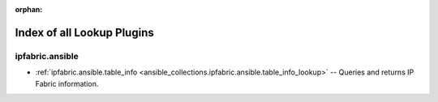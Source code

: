 
:orphan:

.. _list_of_lookup_plugins:

Index of all Lookup Plugins
===========================

ipfabric.ansible
----------------

* :ref:`ipfabric.ansible.table_info <ansible_collections.ipfabric.ansible.table_info_lookup>` -- Queries and returns IP Fabric information.

